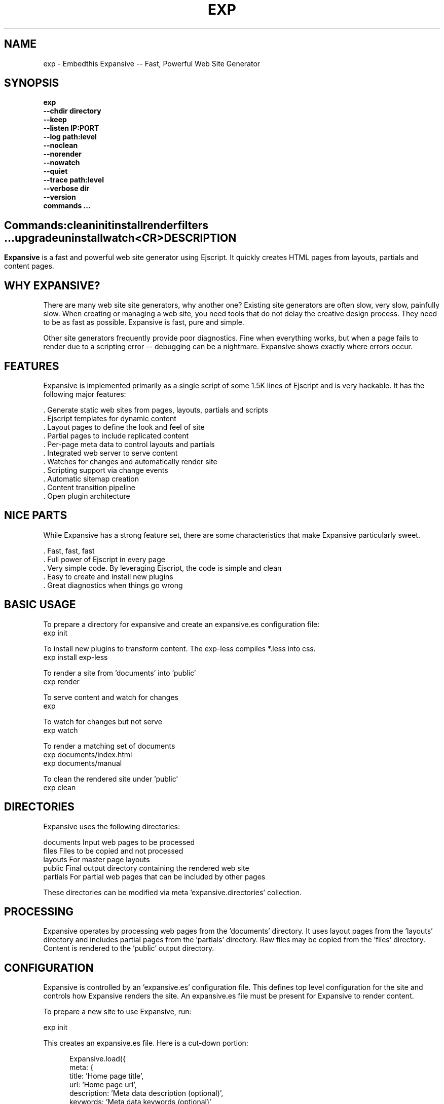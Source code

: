 .TH EXP "1" "March 2014" "exp" "User Commands"
.SH NAME
exp \- Embedthis Expansive -- Fast, Powerful Web Site Generator
.SH SYNOPSIS
.B exp
    \fB--chdir directory\fR
    \fB--keep\fR
    \fB--listen IP:PORT\fR
    \fB--log path:level\fR
    \fB--noclean\fR
    \fB--norender\fR
    \fB--nowatch\fR
    \fB--quiet\fR
    \fB--trace path:level\fR
    \fB--verbose dir\fR
    \fB--version\fR
    \fBcommands ...\fB
.SH ""
.B Commands:
    clean
    init
    install
    render
    filters ...
    upgrade
    uninstall
    watch
    <CR>
.RE
.SH DESCRIPTION
\fBExpansive\fR is a fast and powerful web site generator using Ejscript.
It quickly creates HTML pages from layouts, partials and content pages.

.PP
.SH WHY EXPANSIVE?
There are many web site site generators, why another one?  Existing site generators are often slow, very slow, painfully slow.
When creating or managing a web site, you need tools that do not delay the creative design process. They need to be as fast
as possible. Expansive is fast, pure and simple.
.PP
Other site generators frequently provide poor diagnostics. Fine when everything works, but when a page fails to render due
to a scripting error -- debugging can be a nightmare. Expansive shows exactly where errors occur.

.SH FEATURES
Expansive is implemented primarily as a single script of some 1.5K lines of Ejscript and is very hackable.  It has the
following major features:

    . Generate static web sites from pages, layouts, partials and scripts
    . Ejscript templates for dynamic content
    . Layout pages to define the look and feel of site
    . Partial pages to include replicated content
    . Per-page meta data to control layouts and partials
    . Integrated web server to serve content
    . Watches for changes and automatically render site
    . Scripting support via change events
    . Automatic sitemap creation
    . Content transition pipeline
    . Open plugin architecture

.SH NICE PARTS
While Expansive has a strong feature set, there are some characteristics that make Expansive particularly sweet.

    . Fast, fast, fast
    . Full power of Ejscript in every page
    . Very simple code. By leveraging Ejscript, the code is simple and clean
    . Easy to create and install new plugins
    . Great diagnostics when things go wrong

.PP
.SH BASIC USAGE
.PP
To prepare a directory for expansive and create an expansive.es configuration file:
    exp init

To install new plugins to transform content. The exp-less compiles *.less into css. 
    exp install exp-less

To render a site from 'documents' into 'public'
    exp render

To serve content and watch for changes
    exp

To watch for changes but not serve
    exp watch

To render a matching set of documents
    exp documents/index.html
    exp documents/manual

To clean the rendered site under 'public'
    exp clean

.PP
.SH DIRECTORIES
Expansive uses the following directories:

    documents   Input web pages to be processed
    files       Files to be copied and not processed
    layouts     For master page layouts
    public      Final output directory containing the rendered web site
    partials    For partial web pages that can be included by other pages

These directories can be modified via meta 'expansive.directories' collection.

.SH PROCESSING
Expansive operates by processing web pages from the 'documents' directory. It uses layout pages from the 'layouts' directory
and includes partial pages from the 'partials' directory. Raw files may be copied from the 'files' directory.  Content is
rendered to the 'public' output directory.

.SH CONFIGURATION
Expansive is controlled by an 'expansive.es' configuration file. This defines top level configuration for the site and 
controls how Expansive renders the site. An expansive.es file must be present for Expansive to render content.
.PP
To prepare a new site to use Expansive, run:

    exp init

.PP
This creates an expansive.es file. Here is a cut-down portion:
.PP
.RS 5
Expansive.load({
    meta: {
        title: 'Home page title',
        url: 'Home page url',
        description: 'Meta data description (optional)',
        keywords: 'Meta data keywords (optional)',
    },
    expansive: {
        copy: [ '**.tags', 'images' ],
        dependencies: { 'css/all.css.less': 'css/*.inc.less' },
        documents: [ '**', '!css/*.inc.less' ],
        plugins: [ 'less', 'css', 'analytics', 'gzip' ],
        script: `
            function menu(item) meta.menu == item ? 'active' : ''
        `
    },
    services: {
        /* Configuration for plugins */
    }
 })
.RE
.PP
The 'meta' contents of the expansive.es file are added to the Expansive meta data collection that is provided to every page, 
layout and partial page. The 'expansive' collection has properties that control the operation of Expansive. These values
are made available to web pages via the 'meta.expansive' property.

.PP
In the expansive section, the 'documents' array defines the set of patterns to select documents for processing. 
The 'copy' array defines a set of patterns to select files to copy without processing. The copy patterns are 
relative to the 'documents' directory. The 'script' string defines an optional global script to inject code into 
the Ejscript execution context. The 'sitemap' collection defines what documents to include in the created sitemap XML file.

.SH DYNAMIC CONTENT
Expansive uses embedded Javascript in web pages to fully support dynamic content.  Scripts can be embedded via the special
Expansive tag '<@ ...  @>'. This will run the script when the page is rendered and replace the script with rendered data.
When the script runs, the 'this' object is set to the 'expansive' object for easy access to Expansive methods. See SCRIPTING
below for more details. 
.PP
For example, to render the current date in a document:

 <p>Today is <@ write(Date()) @>

The write function is used to render data to be used in place of the <@ @> element.  You can use 'writeSafe' to HTML
escape the data before writing. You can also use a simpler form <@= that means use the result of the Javascript
expression, HTML escapse the data and then write it. For example:

 <p>Today is <@= Date() @>

Even simpler, you can use an abbreviated @@variable to emit the value of a Javascript variable. For example:

 <p>Site URL is @@{meta.url}</p>

The top URL of the site may be abbreviated as '@~'.

.SH TRANSFORMATIONS
Expansive will interpret document extensions and automatically transform content from one format to another.  For example,
the filename 'instructions.html.md' tells Expansive that the data is in Markdown format via the '.md' extension and it
should be converted to 'html'.  Expansive will examine each nested extension and process the document until it reaches an
extension for which there is no further transformations defined.
.PP
Expansive uses the '.exp' extension to specify the document has embedded Ejscript. For example:

     index.html.md.exp

This means the file has Embedded Ejscript in a Markdown file that will be compiled to HTML. Expansive will process
this by first running the embedded Ejscript, then piping the result through the Markdown filter and finally saving the
result as 'index.html' after applying the appropriate layout.

.SH PLUGINS
Expansive may be extended via plugins that provide transformations and additional scripting capability. A site specifies the
plugins to use via the 'expansive.plugins' property. When a plugin is installed via 'exp install', 
the plugin automatically to the ordered 'plugins' list.  When a plugin is loaded, it registers itself to handle
specific file extension transformations. The transformation pipeline for specific extensions can be overridden via the
'expansive.transforms' meta property.

.SH USEFUL PLUGINS
Here are some of the more useful Expansive plugins:
.TP 10
exp-bash
Run shell scripts and capture the output
.TP 10
exp-css
Process CSS files to add browser specific prefixs and minify the output. Requires 'autoprefixer' and 'recess' to be installed.
.TP 10
exp-esp
Compile ESP web pages and applications.
.TP 10
exp-gzip
Compress final output using gzip. Files are rendered with a 'gz' extension.
.TP 10
exp-js
Process Javascript files to mangle and minify. Requires 'uglify' to be installed.
.TP 10
exp-less
Process Less stylesheets into CSS. Requires 'recess' to be installed.
.TP 10
exp-marked
Install the Markdown program. Use with the exp-md plugin for Markdown files.
.TP 10
exp-md
Process Markdown files and emit html.
.TP 10
exp-recess
Install the recess program. Use with the exp-less plugin for Less file processing, and the exp-css file
for minifying CSS files.
.TP 10
exp-sass
Process SASS files into CSS. Requires "sass" to be installed. 
.TP 10
exp-uglifyjs
Install Uglify-js. Use with the exp-js plugin to mangle and minify Javascripts.
.PP
Many plugins can be customized by passing configuration to the plugin via expansive.es file. For example:
To request that all Javascript files be minified, use a '.min.js' extension, and be compressed but not managed:
.PP
{
    services: {
        'minify-js': {
            compress: true,
            mangle: true,
            dotmin: true,
        }
    }
 }
 
 See specific plugin documentation for the configuration options for each plugin.

.SH LAYOUTS
A layout page defines the top level HTML content for a set of pages.  The layout defines the format, look and feel of the
web site so that each pages does not need to replicate this content. Despite the fact that pages nominate a layout page to
use, it is actually layout page that includes the content page inside it to create a composite page. The '<@ content @>' tag
in the layout is replaced with the actual web page data after separating the page meta data.
.PP
There can be multiple layout pages and the default layout is called 'default.html.exp'. Layout pages may next, i.e. may use
other layout pages.  Layout pages can use any desired transformation file extension.

.RS 5
 <!DOCTYPE html>
 <html lang="en">
 <head>
     <title><@= meta.title @></title>
     <link href="css/api.css" rel="stylesheet" type="text/css" />
 </head>
 <body>
     <div class="content">
         <@ content @>
     </div>
 </body>
 </html>
.RE
.PP

.SH PARTIALS
Web pages often need to have content that is common across a set of pages. Expansive supports this via partial pages that
can be included by any page, layout or other partial page. A page specifies a partial by using the 'partial' Javascript
function. For example:

 <@ partial('header') @>

The partial function will search for a file starting with 'header.html' in the 'partials' directory.  Partials are
transformed according to their extension. If a partial called 'header.html.md.exp' was found, then it will be first
transformed by running the embedded Ejscript, then piping the output into the Markdown to create html data that will then be
included in place of the original partial tag.

.PP
Partials can be nested, in that a partial page may include another parital page to any depth.

.SH META DATA
Pages, layouts and partials can define meta data at the top of the file via a Javascript literal.  Meta data is passed to
the Ejscript execution context for each page, layout and partial where scripts can examine and use in rendering pages.
.PP
.RS 5
 {
    draft: true,
    navigation: 'blog',
 }
 <h1>Page Header</h1>

.RE
The meta data is added to the current meta data collection from the expansive.es file and passed to the layout page, 
partials pages and content pages. The meta data can be accessed via the global 'meta' Javascript variable.

.PP
Meta data is inherited and aggregated as Expansive processes a web site directory. In each directory, a site may 
define an 'expansive.es' file that provides additional meta data for that directory level. The meta data from 
upper directories is passed down to lower directories. In this manner upper levels can define the parameters for 
subdirectories in the site. Meta data is never passed back up the tree.

.SH META PROPERTIES
Expansive defines a rich set of meta properties for you to use in your pages:
.TP 12
basename
Basename portion of the public document filename.
.TP 12
date
Generation date of the document.
.TP 12
document
Name of the document in 'documents' that is being processed.
.TP 12
extension
The extension of the public document filename.
.TP 12
extensions
The set of extensions on the original input document.
.TP 12
file
Filename of the document or partial being processed.
.TP 12
from
The filename extension being processed by the current transformation.
.TP 12
isLayout
True if a layout is being processed.
.TP 12
isPartial
True if a partial page is being processed.
.TP 12
layout
Layout page in use. Set to '' if no layout being used.
.TP 12
mode
Index in the modes property. The selected property collection is copied up to the top level of the meta data.
.TP 12
partial
Name of the partial page being processed.
.TP 12
path
Input filename of the document.
.TP 12
public
Final public filename for the document.
.TP 12
service
Name of the transformation service being run.
.TP 12
to
The destination filename extension after processing by the current transformation.
.TP 12
top
URL for the top level home page of the site.
.TP 12
url
URL for the current page.

.SH EXPANSIVE CONTROL
Expansive defines a set of control properites in the meta.expansive property. These are originally sourced from the
'expansive' property in the 'expansive.es' file.
.TP 12
copy
Array of patterns to copy without processing. The patterns may include "*" or "**". If a directory is specifed, all files
under the directory are copied. The files are relative to the documents directory.
.TP 12
dependencies
Hash of file dependency relationships. The hash key is the document path and the value is a set of files that if modified, cause the document to be rendered. The document and files are relative to the documents directory. The set of files can be a string or an array of files. Each value file may contain "*" or "**".
.TP 12
directories
Directories collection. Entries for 'documents', 'files', 'public', 'layouts', and 'partials'.
.TP 12
documents
Array of patterns to process. The patterns may include "*" or "**". If a directory is specifed, all files
under the directory are processed. The files are relative to the documents directory.
.TP 12
listen
Address on which to listen for HTTP requests. May be just a port number.
.TP 12
plugins
List of plugins to use.
.TP 12
script
Script to evaluate to inject code into the Expansive Ejscript global execution context.
.TP 12
sitemap
Control what files to include in a sitemap. If defined, Expansive will by default include all HTML files in the sitemap.
To change the file set included in the sitemap, define a 'files' property with an array of patterns in the sitemap object.
.PP
.RS 5
       sitemap: {
          files: [ '**.html', '!draft.html' ],
       }
.RE
.TP 12
transforms
Hash of extension mappings to a list of transform services for those mappings. Mappings are in the form 'ext -> ext'.
For example: 

 transforms: {
    'less -> css': [ 'compile-less', 'prefix-css', 'minify-css', 'compress' ]
 }

Some of the standard service names are: compile-esp, compile-less, compile-markdown, compile-sass, compress, minify-css, minify-js, prefix-css, shell.
 
.TP 12
watch
Time in milliseconds to wait between checking for rendering.

.SH CREATING PLUGINS
Expansive plugins are created using the Pak utility (https://embedthis.com/pak) and published to the Pak Catalog at
(https://embedthis.com/catalog/). The plugin contains an expansive.es file that includes transforms relevant to the plugin.
For example:

 {
    expansive: {
        transforms: {
            name:       'my-transform',
            input:      'ext1',
            output:         'ext2',
            script:     '
                function transform(contents, meta, service) {
                    return transformed data
                }
            '
        }
    }
 }
.PP

The plugin specifies a one or more transformations via the 'transforms' collection. Each transform definition provides an
implemention of a transform service. The 'name' property specifies the transform service name. The service name provides
an abstract name for which multiple plugins may provide the implementation. The service is selected via the 'plugins'
property and Expansive chooses the first plugin that advertized that service.
.PP
The 'input' property specifies the input filename extension and the 'output' property specifies the output extension. 
If all extensions are supported, set the value to '*'. Both 'input' and 'output' may be arrays if multiple extensions 
are supported.
.PP
The transform script should define a global 'transform' function that will be invoked for matching content.  It is invoked
with the 'contents' to transform (String), the meta data collection and the service object that contains service options.
The function should return the transformed data.
.PP
A plugin may also define other Ejscript functions and variables in 'script' that will be injected into the global scope of
Expansive when it executes.

.SH SCRIPTING
Expansive defines a top level global named "expansive" to access Expansive services. This object provides the following
methods:

.TP
addItems(collection, items)
Add items to a named collection. Collections are globally defined and reset at the start of processing for each document.
Documents, partials and layouts can inject items into collections for sharing to other documents. Items may be a string
or an array of strings. Items are uniquely added to the collection.
.TP
getFiles({key: value})
To return a list of matching documents that have meta data matching the specified keys and values.
.TP
getFileMeta(filename)
To return the meta data specified in the given file.
.TP
getItems(collection)
Return the items in a named collection as an Array.
.TP
removeItems(collection, items)
Remove the specified items from the named collection.
.TP
renderScripts
Render all scripts added to the 'scripts' collection via 'addItems'. This permits documents, partials and layouts to 
require Javascripts and have them emitted uniquely by a partial.
.TP
renderStyles
Render all stylesheets added to the 'styles' and 'inline-styles' collections via 'addItems'. This permits documents, 
partials and layouts to require stylesheets and have them emitted uniquely by a partial.
.TP
trace(tag, msg...)
To emit console trace while processing.

.SH COMMANDS
.TP
clean
Remove rendered content from the 'public' output directory.
.TP
init
Initialize a directory by creating an 'expansive.es' configuration file.
.TP
install
Install a plugin from the Pak catalog.
.TP
render
Render the site by processing files from 'documents', 'layouts', 'partials' and 'files' into the 'public' output directory.
.TP
uninstall
Uninstall a plugin from the expansive.es plugin list. The plugin remains in the local Pak cache.
.TP
upgrade
Upgrade a plugin version in the local Pak cache.
.TP
watch
Watch for changes to 'documents', 'layouts' and 'partials' and render the modified files. Changes to 'layouts' or 'partials' will cause the entire site to be rendered.
.TP
<CR>
Running exp without any arguments will cause run the embedded web server to serve the site. By default Expansive will listen on port 4000. This can be modified via the 'listen' property in the meta collection.
.TP
patterns ...
Providing a list of patterns to filter the set of documents to render.  Expansive will render only the documents that
begin with the given patterns.


.SH OPTIONS
.TP 10
\fB\--chdir directory\fR
Change to directory before running.

.TP 10
\fB\--keep URI\fR
Keep intermediate files when transforming content. Useful for debugging.

.TP 10
\fB\--listen IP:PORT URI\fR
Change the port on which Expansive will listen. Can omit the IP portion and only specify a port.

.TP 10
\fB\--log filename:level\fR
Emit trace to the specified file. The level is a verbosity level from 0-5 with 5 being the most verbose. 

.TP 10
\fB\--noclean\fR
Do not clean the 'public' directory before rendering. By default Expansive will remove all the content under 'public' first.

.TP 10
\fB\--norender\fR
Do not do an initial render before watching for changes.

.TP 10
\fB\--nowatch\fR
Do not watch for changes when serving content.

.TP 10
\fB\--quiet\fR
Run in quiet mode. Do not emit activity trace to the console.

.TP 10
\fB\--trace filename:level\fR
Trace HTTP requests to the specified file. The level is a verbosity level from 0-5 with 5 being the most verbose.
HTTP requests and HTTP headers will be traced at levels 2-4.

.TP 10
\fB\--verbose\fR
Run in verbose mode. Emit more activity trace.

.TP 10
\fB\--versions URI\fR
Show exp version information.

.TP 10
\fB\--DIGIT
Emit log and HTTP trace to stderr at the specified level. The DIGIT must be 0 to 5 with 5 being the most verbose.
This option is the same as "--log stderr:DIGIT --trace stderr:DIGIT"

.PP
.SH "REPORTING BUGS"
Report bugs to dev@embedthis.com.
.SH COPYRIGHT
Copyright \(co 2004-2014 Embedthis Software. Bit and Ejscript are a trademarks of Embedthis Software.
.br
.SH "SEE ALSO"
ejs, me, http://embedthis.com/exp/
